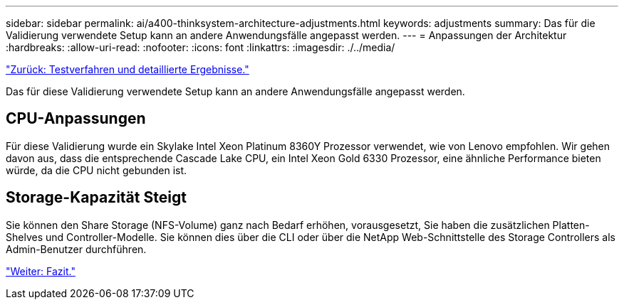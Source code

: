 ---
sidebar: sidebar 
permalink: ai/a400-thinksystem-architecture-adjustments.html 
keywords: adjustments 
summary: Das für die Validierung verwendete Setup kann an andere Anwendungsfälle angepasst werden. 
---
= Anpassungen der Architektur
:hardbreaks:
:allow-uri-read: 
:nofooter: 
:icons: font
:linkattrs: 
:imagesdir: ./../media/


link:a400-thinksystem-test-procedure-and-detailed-results.html["Zurück: Testverfahren und detaillierte Ergebnisse."]

[role="lead"]
Das für diese Validierung verwendete Setup kann an andere Anwendungsfälle angepasst werden.



== CPU-Anpassungen

Für diese Validierung wurde ein Skylake Intel Xeon Platinum 8360Y Prozessor verwendet, wie von Lenovo empfohlen. Wir gehen davon aus, dass die entsprechende Cascade Lake CPU, ein Intel Xeon Gold 6330 Prozessor, eine ähnliche Performance bieten würde, da die CPU nicht gebunden ist.



== Storage-Kapazität Steigt

Sie können den Share Storage (NFS-Volume) ganz nach Bedarf erhöhen, vorausgesetzt, Sie haben die zusätzlichen Platten-Shelves und Controller-Modelle. Sie können dies über die CLI oder über die NetApp Web-Schnittstelle des Storage Controllers als Admin-Benutzer durchführen.

link:a400-thinksystem-conclusion.html["Weiter: Fazit."]
